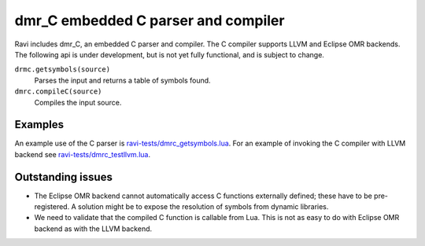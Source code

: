 ====================================
dmr_C embedded C parser and compiler
====================================

Ravi includes dmr_C, an embedded C parser and compiler. The C compiler supports LLVM and Eclipse OMR backends.
The following api is under development, but is not yet fully functional, and is subject to change.

``drmc.getsymbols(source)``
    Parses the input and returns a table of symbols found. 
``dmrc.compileC(source)``
    Compiles the input source.

Examples
========
An example use of the C parser is `ravi-tests/dmrc_getsymbols.lua <https://github.com/dibyendumajumdar/ravi/blob/master/ravi-tests/dmrc_getsymbols.lua>`_.
For an example of invoking the C compiler with LLVM backend see `ravi-tests/dmrc_testllvm.lua <https://github.com/dibyendumajumdar/ravi/blob/master/ravi-tests/dmrc_testllvm.lua>`_.

Outstanding issues
==================
* The Eclipse OMR backend cannot automatically access C functions externally defined; these have to be pre-registered. A solution might be to expose the resolution of symbols from dynamic libraries.
* We need to validate that the compiled C function is callable from Lua. This is not as easy to do with Eclipse OMR backend as with the LLVM backend.
